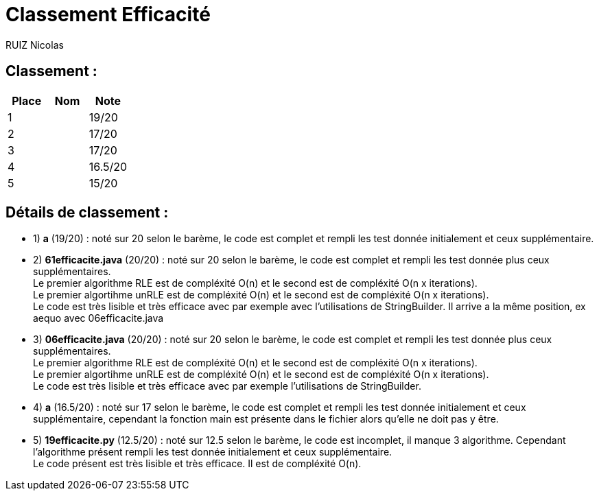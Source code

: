 # Classement Efficacité

RUIZ Nicolas 


## Classement : 

[options="header,footer"]
|=======================

| Place | Nom | Note
| 1 |  | 19/20 
| 2 |  | 17/20 
| 3 |  | 17/20 
| 4 |  | 16.5/20 
| 5 |  | 15/20 

|=======================

## Détails de classement : 

* 1) *a* (19/20) : noté sur 20 selon le barème, le code est complet et rempli les test donnée initialement et ceux supplémentaire. +


* 2) *61efficacite.java* (20/20) : noté sur 20 selon le barème, le code est complet et rempli les test donnée plus ceux supplémentaires. +
Le premier algorithme RLE est de compléxité O(n) et le second est de compléxité O(n x iterations). +
Le premier algortihme unRLE est de compléxité O(n) et le second est de compléxité O(n x iterations). +
Le code est très lisible et très efficace avec par exemple avec l'utilisations de StringBuilder. Il arrive a la même position, ex aequo avec 06efficacite.java +


* 3) *06efficacite.java* (20/20) : noté sur 20 selon le barème, le code est complet et rempli les test donnée plus ceux supplémentaires. +
Le premier algorithme RLE est de compléxité O(n) et le second est de compléxité O(n x iterations). +
Le premier algortihme unRLE est de compléxité O(n) et le second est de compléxité O(n x iterations). +
Le code est très lisible et très efficace avec par exemple l'utilisations de StringBuilder. +


* 4) *a* (16.5/20) : noté sur 17 selon le barème, le code est complet et rempli les test donnée initialement et ceux supplémentaire, cependant la fonction main est présente dans le fichier alors qu'elle ne doit pas y être. +


* 5) *19efficacite.py* (12.5/20) : noté sur 12.5 selon le barème, le code est incomplet, il manque 3 algorithme. Cependant l'algorithme présent rempli les test donnée initialement et ceux supplémentaire. +
Le code présent est très lisible et très efficace. Il est de compléxité O(n). +

